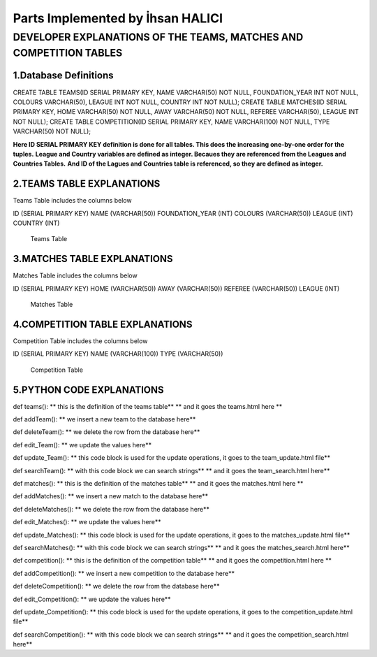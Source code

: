 Parts Implemented by İhsan HALICI
=================================


DEVELOPER EXPLANATIONS OF THE TEAMS, MATCHES AND COMPETITION TABLES
###################################################################

1.Database Definitions
**********************
.. code-block:: python

CREATE TABLE TEAMS(ID SERIAL PRIMARY KEY, NAME VARCHAR(50) NOT NULL, FOUNDATION_YEAR INT NOT NULL, COLOURS VARCHAR(50), LEAGUE INT NOT NULL, COUNTRY INT NOT NULL);
CREATE TABLE MATCHES(ID SERIAL PRIMARY KEY, HOME VARCHAR(50) NOT NULL, AWAY VARCHAR(50) NOT NULL, REFEREE VARCHAR(50), LEAGUE INT NOT NULL);
CREATE TABLE COMPETITION(ID SERIAL PRIMARY KEY, NAME VARCHAR(100) NOT NULL, TYPE VARCHAR(50) NOT NULL);

**Here ID SERIAL PRIMARY KEY definition is done for all tables. This does the increasing one-by-one order for the tuples.**
**League and Country variables are defined as integer. Becaues they are referenced from the Leagues and Countries Tables.**
**And ID of the Lagues and Countries table is referenced, so they are defined as integer.**

2.TEAMS TABLE EXPLANATIONS
**************************
Teams Table includes the columns below

ID (SERIAL PRIMARY KEY)
NAME (VARCHAR(50))
FOUNDATION_YEAR (INT)
COLOURS (VARCHAR(50))
LEAGUE (INT)
COUNTRY (INT)

.. figure:: teams.png

   Teams Table


3.MATCHES TABLE EXPLANATIONS
****************************
Matches Table includes the columns below

ID (SERIAL PRIMARY KEY)
HOME (VARCHAR(50))
AWAY (VARCHAR(50))
REFEREE (VARCHAR(50))
LEAGUE (INT)

.. figure:: matches.png

   Matches Table


4.COMPETITION TABLE EXPLANATIONS
********************************
Competition Table includes the columns below

ID (SERIAL PRIMARY KEY)
NAME (VARCHAR(100))
TYPE (VARCHAR(50))

.. figure:: competition.png

   Competition Table


5.PYTHON CODE EXPLANATIONS
**************************

def teams():
** this is the definition of the teams table**
** and it goes the teams.html here **

def addTeam():
** we insert a new team to the database here**

def deleteTeam():
** we delete the row from the database here**

def edit_Team():
** we update the values here**

def update_Team():
** this code block is used for the update operations, it goes to the team_update.html file**

def searchTeam():
** with this code block we can search strings**
** and it goes the team_search.html here**



def matches():
** this is the definition of the matches table**
** and it goes the matches.html here **

def addMatches():
** we insert a new match to the database here**

def deleteMatches():
** we delete the row from the database here**

def edit_Matches():
** we update the values here**

def update_Matches():
** this code block is used for the update operations, it goes to the matches_update.html file**

def searchMatches():
** with this code block we can search strings**
** and it goes the matches_search.html here**



def competition():
** this is the definition of the competition table**
** and it goes the competition.html here **

def addCompetition():
** we insert a new competition to the database here**

def deleteCompetition():
** we delete the row from the database here**

def edit_Competition():
** we update the values here**

def update_Competition():
** this code block is used for the update operations, it goes to the competition_update.html file**

def searchCompetition():
** with this code block we can search strings**
** and it goes the competition_search.html here**


